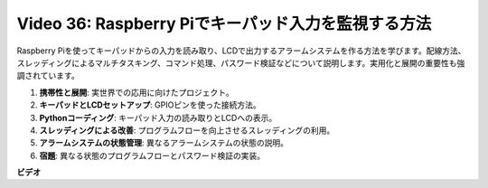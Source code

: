 Video 36: Raspberry Piでキーパッド入力を監視する方法
=======================================================================================

Raspberry Piを使ってキーパッドからの入力を読み取り、LCDで出力するアラームシステムを作る方法を学びます。配線方法、スレッディングによるマルチタスキング、コマンド処理、パスワード検証などについて説明します。実用化と展開の重要性も強調されています。

1. **携帯性と展開**: 実世界での応用に向けたプロジェクト。
2. **キーパッドとLCDセットアップ**: GPIOピンを使った接続方法。
3. **Pythonコーディング**: キーパッド入力の読み取りとLCDへの表示。
4. **スレッディングによる改善**: プログラムフローを向上させるスレッディングの利用。
5. **アラームシステムの状態管理**: 異なるアラームシステムの状態の説明。
6. **宿題**: 異なる状態のプログラムフローとパスワード検証の実装。

**ビデオ**

.. raw:: html

    <iframe width="700" height="500" src="https://www.youtube.com/embed/lzv9cwdU_ok?si=VyGkOZt_vOGniMap" title="YouTube video player" frameborder="0" allow="accelerometer; autoplay; clipboard-write; encrypted-media; gyroscope; picture-in-picture; web-share" allowfullscreen></iframe>
